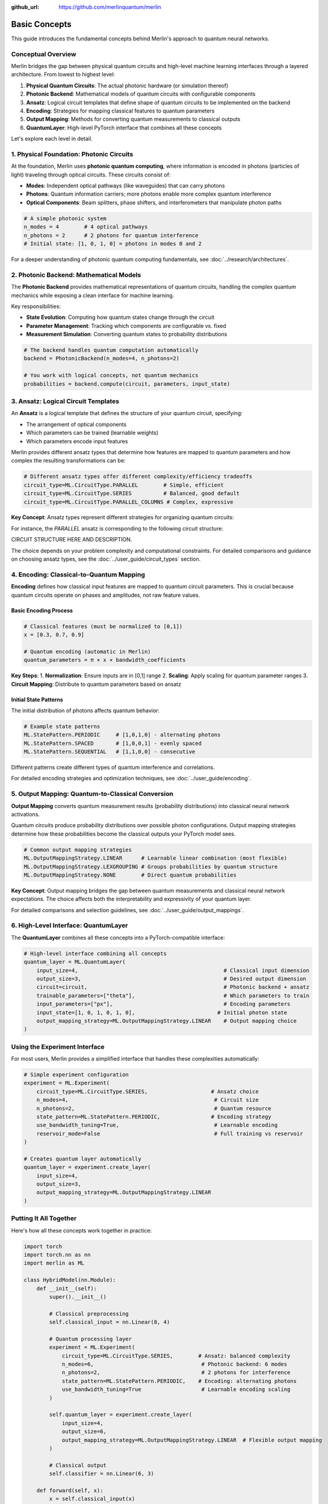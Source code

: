 :github_url: https://github.com/merlinquantum/merlin

==============
Basic Concepts
==============

This guide introduces the fundamental concepts behind Merlin's approach to quantum neural networks.

Conceptual Overview
==================

Merlin bridges the gap between physical quantum circuits and high-level machine learning interfaces through a layered architecture. From lowest to highest level:

1. **Physical Quantum Circuits**: The actual photonic hardware (or simulation thereof)
2. **Photonic Backend**: Mathematical models of quantum circuits with configurable components
3. **Ansatz**: Logical circuit templates that define shape of quantum circuits to be implemented on the backend
4. **Encoding**: Strategies for mapping classical features to quantum parameters
5. **Output Mapping**: Methods for converting quantum measurements to classical outputs
6. **QuantumLayer**: High-level PyTorch interface that combines all these concepts

Let's explore each level in detail.

1. Physical Foundation: Photonic Circuits
=========================================

At the foundation, Merlin uses **photonic quantum computing**, where information is encoded in photons (particles of light) traveling through optical circuits. These circuits consist of:

- **Modes**: Independent optical pathways (like waveguides) that can carry photons
- **Photons**: Quantum information carriers; more photons enable more complex quantum interference
- **Optical Components**: Beam splitters, phase shifters, and interferometers that manipulate photon paths

.. code-block:: python

    # A simple photonic system
    n_modes = 4        # 4 optical pathways
    n_photons = 2      # 2 photons for quantum interference
    # Initial state: [1, 0, 1, 0] = photons in modes 0 and 2

For a deeper understanding of photonic quantum computing fundamentals, see :doc:`../research/architectures`.

2. Photonic Backend: Mathematical Models
========================================

The **Photonic Backend** provides mathematical representations of quantum circuits, handling the complex quantum mechanics while exposing a clean interface for machine learning.

Key responsibilities:

- **State Evolution**: Computing how quantum states change through the circuit
- **Parameter Management**: Tracking which components are configurable vs. fixed
- **Measurement Simulation**: Converting quantum states to probability distributions

.. code-block:: python

    # The backend handles quantum computation automatically
    backend = PhotonicBackend(n_modes=4, n_photons=2)

    # You work with logical concepts, not quantum mechanics
    probabilities = backend.compute(circuit, parameters, input_state)

3. Ansatz: Logical Circuit Templates
===================================

An **Ansatz** is a logical template that defines the structure of your quantum circuit, specifying:

- The arrangement of optical components
- Which parameters can be trained (learnable weights)
- Which parameters encode input features

Merlin provides different ansatz types that determine how features are mapped to quantum parameters and how complex the resulting transformations can be:

.. code-block:: python

    # Different ansatz types offer different complexity/efficiency tradeoffs
    circuit_type=ML.CircuitType.PARALLEL        # Simple, efficient
    circuit_type=ML.CircuitType.SERIES          # Balanced, good default
    circuit_type=ML.CircuitType.PARALLEL_COLUMNS # Complex, expressive

**Key Concept**: Ansatz types represent different strategies for organizing quantum circuits:

For instance, the `PARALLEL` ansatz is corresponding to the following circuit structure:

CIRCUIT STRUCTURE HERE AND DESCRIPTION.


The choice depends on your problem complexity and computational constraints. For detailed comparisons and guidance on choosing ansatz types, see the :doc:`../user_guide/circuit_types` section.

4. Encoding: Classical-to-Quantum Mapping
=========================================

**Encoding** defines how classical input features are mapped to quantum circuit parameters. This is crucial because quantum circuits operate on phases and amplitudes, not raw feature values.

Basic Encoding Process
^^^^^^^^^^^^^^^^^^^^^^

.. code-block:: python

    # Classical features (must be normalized to [0,1])
    x = [0.3, 0.7, 0.9]

    # Quantum encoding (automatic in Merlin)
    quantum_parameters = π × x × bandwidth_coefficients

**Key Steps**:
1. **Normalization**: Ensure inputs are in [0,1] range
2. **Scaling**: Apply scaling for quantum parameter ranges
3. **Circuit Mapping**: Distribute to quantum parameters based on ansatz

Initial State Patterns
^^^^^^^^^^^^^^^^^^^^^^

The initial distribution of photons affects quantum behavior:

.. code-block:: python

    # Example state patterns
    ML.StatePattern.PERIODIC     # [1,0,1,0] - alternating photons
    ML.StatePattern.SPACED       # [1,0,0,1] - evenly spaced
    ML.StatePattern.SEQUENTIAL   # [1,1,0,0] - consecutive

Different patterns create different types of quantum interference and correlations.

For detailed encoding strategies and optimization techniques, see :doc:`../user_guide/encoding`.

5. Output Mapping: Quantum-to-Classical Conversion
==================================================

**Output Mapping** converts quantum measurement results (probability distributions) into classical neural network activations.

Quantum circuits produce probability distributions over possible photon configurations. Output mapping strategies determine how these probabilities become the classical outputs your PyTorch model sees.

.. code-block:: python

    # Common output mapping strategies
    ML.OutputMappingStrategy.LINEAR      # Learnable linear combination (most flexible)
    ML.OutputMappingStrategy.LEXGROUPING # Groups probabilities by quantum structure
    ML.OutputMappingStrategy.NONE        # Direct quantum probabilities

**Key Concept**: Output mapping bridges the gap between quantum measurements and classical neural network expectations. The choice affects both the interpretability and expressivity of your quantum layer.

For detailed comparisons and selection guidelines, see :doc:`../user_guide/output_mappings`.

6. High-Level Interface: QuantumLayer
=====================================

The **QuantumLayer** combines all these concepts into a PyTorch-compatible interface:

.. code-block:: python

    # High-level interface combining all concepts
    quantum_layer = ML.QuantumLayer(
        input_size=4,                                              # Classical input dimension
        output_size=3,                                             # Desired output dimension
        circuit=circuit,                                           # Photonic backend + ansatz
        trainable_parameters=["theta"],                            # Which parameters to train
        input_parameters=["px"],                                   # Encoding parameters
        input_state=[1, 0, 1, 0, 1, 0],                          # Initial photon state
        output_mapping_strategy=ML.OutputMappingStrategy.LINEAR    # Output mapping choice
    )

Using the Experiment Interface
==============================

For most users, Merlin provides a simplified interface that handles these complexities automatically:

.. code-block:: python

    # Simple experiment configuration
    experiment = ML.Experiment(
        circuit_type=ML.CircuitType.SERIES,                    # Ansatz choice
        n_modes=4,                                              # Circuit size
        n_photons=2,                                            # Quantum resource
        state_pattern=ML.StatePattern.PERIODIC,                # Encoding strategy
        use_bandwidth_tuning=True,                              # Learnable encoding
        reservoir_mode=False                                    # Full training vs reservoir
    )

    # Creates quantum layer automatically
    quantum_layer = experiment.create_layer(
        input_size=4,
        output_size=3,
        output_mapping_strategy=ML.OutputMappingStrategy.LINEAR
    )

Putting It All Together
=======================

Here's how all these concepts work together in practice:

.. code-block:: python

    import torch
    import torch.nn as nn
    import merlin as ML

    class HybridModel(nn.Module):
        def __init__(self):
            super().__init__()

            # Classical preprocessing
            self.classical_input = nn.Linear(8, 4)

            # Quantum processing layer
            experiment = ML.Experiment(
                circuit_type=ML.CircuitType.SERIES,        # Ansatz: balanced complexity
                n_modes=6,                                  # Photonic backend: 6 modes
                n_photons=2,                                # 2 photons for interference
                state_pattern=ML.StatePattern.PERIODIC,    # Encoding: alternating photons
                use_bandwidth_tuning=True                   # Learnable encoding scaling
            )

            self.quantum_layer = experiment.create_layer(
                input_size=4,
                output_size=6,
                output_mapping_strategy=ML.OutputMappingStrategy.LINEAR  # Flexible output mapping
            )

            # Classical output
            self.classifier = nn.Linear(6, 3)

        def forward(self, x):
            x = self.classical_input(x)
            x = torch.sigmoid(x)           # Normalize for quantum encoding
            x = self.quantum_layer(x)      # Quantum transformation
            return self.classifier(x)

    # The quantum layer automatically handles:
    # - Photonic backend simulation
    # - Classical-to-quantum encoding
    # - Quantum computation
    # - Quantum-to-classical output mapping

Design Guidelines
================

When choosing configurations, consider these general principles:

**Start Simple**: Begin with default settings (SERIES ansatz, LINEAR output mapping) and adjust based on performance.

**Match Complexity to Problem**:
- Simple problems → PARALLEL ansatz, smaller circuits
- Complex problems → SERIES or PARALLEL_COLUMNS ansatz, larger circuits

**Computational Constraints**:
- Limited resources → smaller circuits, PARALLEL ansatz
- More resources available → larger circuits, more expressive ansatz

**Experiment Systematically**: The quantum advantage often comes from the right combination of ansatz, encoding, and output mapping for your specific problem.

For detailed optimization strategies and advanced configurations, see the :doc:`../user_guide/index` section.

Next Steps
==========

Now that you understand the conceptual hierarchy:

1. **Start Simple**: Begin with the Experiment interface and default settings
2. **Experiment**: Try different ansatz types and output mappings for your use case
3. **Optimize**: Tune circuit size and encoding strategies based on performance
4. **Advanced Usage**: Explore custom circuit definitions when needed

For practical implementation, continue to :doc:`first_quantum_layer` to see these concepts in action.